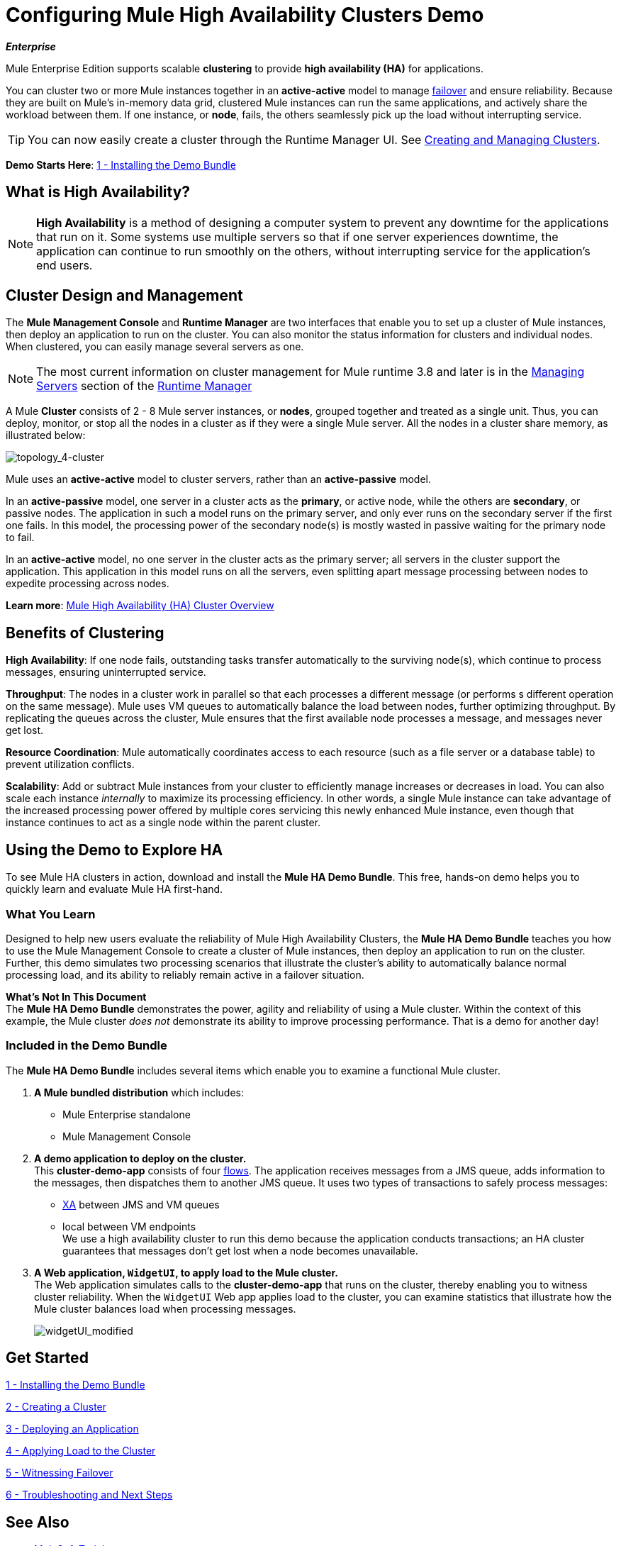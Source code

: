 = Configuring Mule High Availability Clusters Demo
:keywords: deploy, clusters, high availability, demo

*_Enterprise_*

Mule Enterprise Edition supports scalable *clustering* to provide *high availability (HA)* for applications.

You can cluster two or more Mule instances together in an *active-active* model to manage link:http://en.wikipedia.org/wiki/Failover[failover] and ensure reliability. Because they are built on Mule’s in-memory data grid, clustered Mule instances can run the same applications, and actively share the workload between them. If one instance, or *node*, fails, the others seamlessly pick up the load without interrupting service.

[TIP]
You can now easily create a cluster through the Runtime Manager UI. See link:/runtime-manager/managing-servers#create-a-cluster[Creating and Managing Clusters].

*Demo Starts Here*: link:/mule-user-guide/v/3.8/1-installing-the-demo-bundle[1 - Installing the Demo Bundle]


== What is High Availability?

[NOTE]
====
*High Availability* is a method of designing a computer system to prevent any downtime for the applications that run on it. Some systems use multiple servers so that if one server experiences downtime, the application can continue to run smoothly on the others, without interrupting service for the application’s end users.
====

== Cluster Design and Management

The *Mule Management Console* and *Runtime Manager* are two interfaces that enable you to set up a cluster of Mule instances, then deploy an application to run on the cluster. You can also monitor the status information for clusters and individual nodes. When clustered, you can easily manage several servers as one.

[NOTE]
The most current information on cluster management for Mule runtime 3.8 and later is in the link:/runtime-manager/managing-servers[Managing Servers] section of the link:/runtime-manager[Runtime Manager]

A Mule *Cluster* consists of 2 - 8 Mule server instances, or *nodes*, grouped together and treated as a single unit. Thus, you can deploy, monitor, or stop all the nodes in a cluster as if they were a single Mule server. All the nodes in a cluster share memory, as illustrated below: 

image:topology_4-cluster.png[topology_4-cluster]

Mule uses an *active-active* model to cluster servers, rather than an *active-passive* model.

In an *active-passive* model, one server in a cluster acts as the *primary*, or active node, while the others are *secondary*, or passive nodes. The application in such a model runs on the primary server, and only ever runs on the secondary server if the first one fails. In this model, the processing power of the secondary node(s) is mostly wasted in passive waiting for the primary node to fail.

In an *active-active* model, no one server in the cluster acts as the primary server; all servers in the cluster support the application. This application in this model runs on all the servers, even splitting apart message processing between nodes to expedite processing across nodes.

*Learn more*:  link:/mule-user-guide/v/3.8/mule-high-availability-ha-clusters[Mule High Availability (HA) Cluster Overview]

== Benefits of Clustering

*High Availability*: If one node fails, outstanding tasks transfer automatically to the surviving node(s), which continue to process messages, ensuring uninterrupted service.

*Throughput*: The nodes in a cluster work in parallel so that each processes a different message (or performs s different operation on the same message). Mule uses VM queues to automatically balance the load between nodes, further optimizing throughput. By replicating the queues across the cluster, Mule ensures that the first available node processes a message, and messages never get lost.

*Resource Coordination*: Mule automatically coordinates access to each resource (such as a file server or a database table) to prevent utilization conflicts.

*Scalability*: Add or subtract Mule instances from your cluster to efficiently manage increases or decreases in load. You can also scale each instance _internally_ to maximize its processing efficiency. In other words, a single Mule instance can take advantage of the increased processing power offered by multiple cores servicing this newly enhanced Mule instance, even though that instance continues to act as a single node within the parent cluster.

== Using the Demo to Explore HA

To see Mule HA clusters in action, download and install the *Mule HA Demo Bundle*. This free, hands-on demo helps you to quickly learn and evaluate Mule HA first-hand.

=== What You Learn

Designed to help new users evaluate the reliability of Mule High Availability Clusters, the *Mule HA Demo Bundle* teaches you how to use the Mule Management Console to create a cluster of Mule instances, then deploy an application to run on the cluster. Further, this demo simulates two processing scenarios that illustrate the cluster’s ability to automatically balance normal processing load, and its ability to reliably remain active in a failover situation.

*What's Not In This Document* +
The *Mule HA Demo Bundle* demonstrates the power, agility and reliability of using a Mule cluster. Within the context of this example, the Mule cluster _does not_ demonstrate its ability to improve processing performance. That is a demo for another day!

=== Included in the Demo Bundle

The *Mule HA Demo Bundle* includes several items which enable you to examine a functional Mule cluster.

. *A Mule bundled distribution* which includes:

* Mule Enterprise standalone

* Mule Management Console
. *A demo application to deploy on the cluster.* +
 This *cluster-demo-app* consists of four link:/mule-user-guide/v/3.8/mule-application-architecture[flows]. The application receives messages from a JMS queue, adds information to the messages, then dispatches them to another JMS queue. It uses two types of transactions to safely process messages:

* link:http://en.wikipedia.org/wiki/X/Open_XA[XA] between JMS and VM queues

* local between VM endpoints +
 We use a high availability cluster to run this demo because the application conducts transactions; an HA cluster guarantees that messages don’t get lost when a node becomes unavailable.

. *A Web application, `WidgetUI`, to apply load to the Mule cluster.* +
 The Web application simulates calls to the *cluster-demo-app* that runs on the cluster, thereby enabling you to witness cluster reliability. When the `WidgetUI` Web app applies load to the cluster, you can examine statistics that illustrate how the Mule cluster balances load when processing messages.
+
image:widgetUI_modified.png[widgetUI_modified]

== Get Started

link:/mule-user-guide/v/3.8/1-installing-the-demo-bundle[1 - Installing the Demo Bundle]

link:/mule-user-guide/v/3.8/2-creating-a-cluster[2 - Creating a Cluster]

link:/mule-user-guide/v/3.8/3-deploying-an-application[3 - Deploying an Application]

link:/mule-user-guide/v/3.8/4-applying-load-to-the-cluster[4 - Applying Load to the Cluster]

link:/mule-user-guide/v/3.8/5-witnessing-failover[5 - Witnessing Failover]

link:/mule-user-guide/v/3.8/6-troubleshooting-and-next-steps[6 - Troubleshooting and Next Steps]

== See Also

* link:http://training.mulesoft.com[MuleSoft Training]
* link:https://www.mulesoft.com/webinars[MuleSoft Webinars]
* link:http://blogs.mulesoft.com[MuleSoft Blogs]
* link:http://forums.mulesoft.com[MuleSoft Forums]
